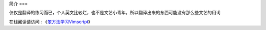 简介
===

仅仅是翻译的练习而已，个人英文比较烂，也不是文艺小青年，所以翻译出来的东西可能没有那么些文艺的用词

在线阅读请访问 : 《`笨方法学习Vimscript <http://learnvimscriptthehardway.onefloweroneworld.com>`_》
